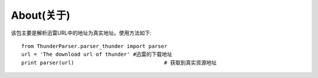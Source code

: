 About(关于)
============

该包主要是解析迅雷URL中的地址为真实地址。使用方法如下::

    from ThunderParser.parser_thunder import parser
    url = 'The download url of thunder' #迅雷的下载地址
    print parser(url)                             # 获取到真实资源地址
